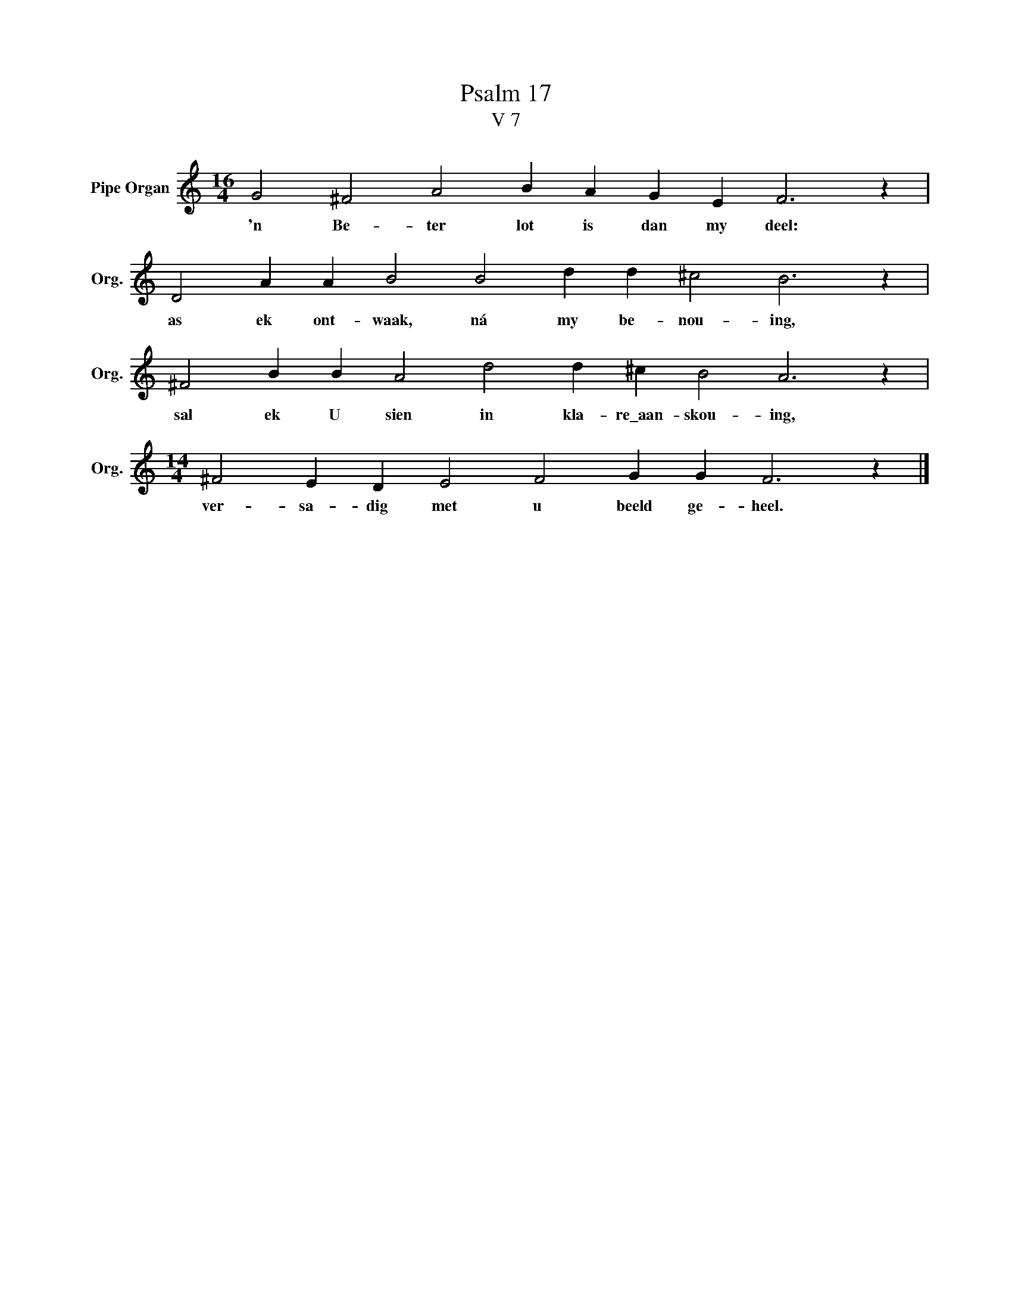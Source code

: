 X:1
T:Psalm 17
T:V 7
L:1/4
M:16/4
I:linebreak $
K:C
V:1 treble nm="Pipe Organ" snm="Org."
V:1
 G2 ^F2 A2 B A G E F3 z |$ D2 A A B2 B2 d d ^c2 B3 z |$ ^F2 B B A2 d2 d ^c B2 A3 z |$ %3
w: 'n Be- ter lot is dan my deel:|as ek ont- waak, ná my be- nou- ing,|sal ek U sien in kla- re\_aan- skou- ing,|
[M:14/4] ^F2 E D E2 F2 G G F3 z |] %4
w: ver- sa- dig met u beeld ge- heel.|

